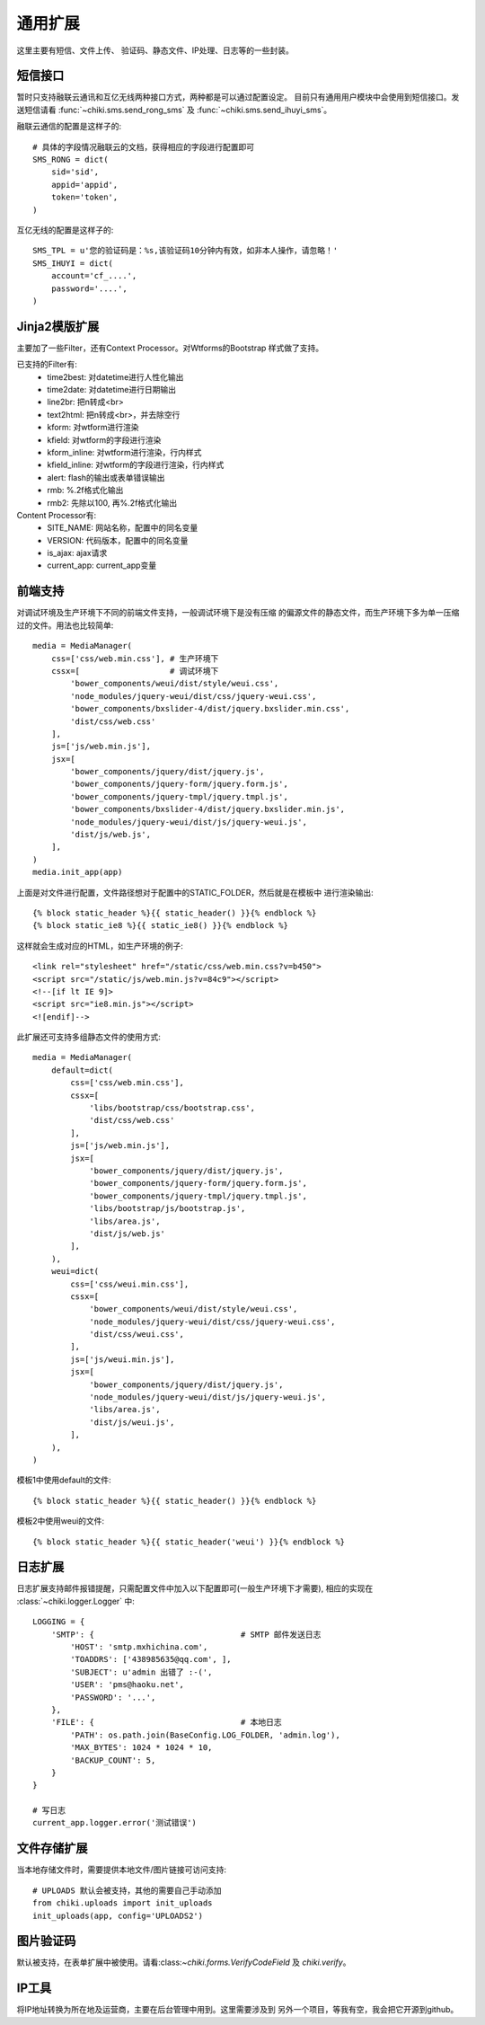 .. _common:

通用扩展
========
这里主要有短信、文件上传、 验证码、静态文件、IP处理、日志等的一些封装。

短信接口
--------
暂时只支持融联云通讯和互亿无线两种接口方式，两种都是可以通过配置设定。
目前只有通用用户模块中会使用到短信接口。发送短信请看
:func:`~chiki.sms.send_rong_sms` 及 :func:`~chiki.sms.send_ihuyi_sms`。

融联云通信的配置是这样子的::
    
    # 具体的字段情况融联云的文档，获得相应的字段进行配置即可
    SMS_RONG = dict(
        sid='sid',
        appid='appid',
        token='token',
    )

互亿无线的配置是这样子的::
    
    SMS_TPL = u'您的验证码是：%s,该验证码10分钟内有效，如非本人操作，请忽略！'
    SMS_IHUYI = dict(
        account='cf_....',
        password='....',
    )

Jinja2模版扩展
--------------
主要加了一些Filter，还有Context Processor。对Wtforms的Bootstrap
样式做了支持。

已支持的Filter有:
    - time2best: 对datetime进行人性化输出
    - time2date: 对datetime进行日期输出
    - line2br: 把\n转成<br>
    - text2html: 把\n转成<br>，并去除空行
    - kform: 对wtform进行渲染
    - kfield: 对wtform的字段进行渲染
    - kform_inline: 对wtform进行渲染，行内样式
    - kfield_inline: 对wtform的字段进行渲染，行内样式
    - alert: flash的输出或表单错误输出
    - rmb: %.2f格式化输出
    - rmb2: 先除以100, 再%.2f格式化输出

Content Processor有:
    - SITE_NAME: 网站名称，配置中的同名变量
    - VERSION: 代码版本，配置中的同名变量
    - is_ajax: ajax请求
    - current_app: current_app变量

前端支持
--------
对调试环境及生产环境下不同的前端文件支持，一般调试环境下是没有压缩
的偏源文件的静态文件，而生产环境下多为单一压缩过的文件。用法也比较简单::

    media = MediaManager(
        css=['css/web.min.css'], # 生产环境下
        cssx=[                   # 调试环境下
            'bower_components/weui/dist/style/weui.css',
            'node_modules/jquery-weui/dist/css/jquery-weui.css',
            'bower_components/bxslider-4/dist/jquery.bxslider.min.css',
            'dist/css/web.css'
        ],
        js=['js/web.min.js'],
        jsx=[
            'bower_components/jquery/dist/jquery.js',
            'bower_components/jquery-form/jquery.form.js',
            'bower_components/jquery-tmpl/jquery.tmpl.js',
            'bower_components/bxslider-4/dist/jquery.bxslider.min.js',
            'node_modules/jquery-weui/dist/js/jquery-weui.js',
            'dist/js/web.js',
        ],
    )
    media.init_app(app)

上面是对文件进行配置，文件路径想对于配置中的STATIC_FOLDER，然后就是在模板中
进行渲染输出::

    {% block static_header %}{{ static_header() }}{% endblock %}
    {% block static_ie8 %}{{ static_ie8() }}{% endblock %}

这样就会生成对应的HTML，如生产环境的例子::

    <link rel="stylesheet" href="/static/css/web.min.css?v=b450">
    <script src="/static/js/web.min.js?v=84c9"></script>
    <!--[if lt IE 9]>
    <script src="ie8.min.js"></script>
    <![endif]-->

此扩展还可支持多组静态文件的使用方式::

    media = MediaManager(
        default=dict(
            css=['css/web.min.css'],
            cssx=[
                'libs/bootstrap/css/bootstrap.css',
                'dist/css/web.css'
            ],
            js=['js/web.min.js'],
            jsx=[
                'bower_components/jquery/dist/jquery.js',
                'bower_components/jquery-form/jquery.form.js',
                'bower_components/jquery-tmpl/jquery.tmpl.js',
                'libs/bootstrap/js/bootstrap.js',
                'libs/area.js',
                'dist/js/web.js'
            ],
        ),
        weui=dict(
            css=['css/weui.min.css'],
            cssx=[
                'bower_components/weui/dist/style/weui.css',
                'node_modules/jquery-weui/dist/css/jquery-weui.css',
                'dist/css/weui.css',
            ],
            js=['js/weui.min.js'],
            jsx=[
                'bower_components/jquery/dist/jquery.js',
                'node_modules/jquery-weui/dist/js/jquery-weui.js',
                'libs/area.js',
                'dist/js/weui.js',
            ],
        ),
    )

模板1中使用default的文件::
    
    {% block static_header %}{{ static_header() }}{% endblock %}

模板2中使用weui的文件::
    
    {% block static_header %}{{ static_header('weui') }}{% endblock %}

日志扩展
--------
日志扩展支持邮件报错提醒，只需配置文件中加入以下配置即可(一般生产环境下才需要),
相应的实现在 :class:`~chiki.logger.Logger` 中::

    LOGGING = {
        'SMTP': {                               # SMTP 邮件发送日志
            'HOST': 'smtp.mxhichina.com',
            'TOADDRS': ['438985635@qq.com', ],
            'SUBJECT': u'admin 出错了 :-(',
            'USER': 'pms@haoku.net',
            'PASSWORD': '...',
        },
        'FILE': {                               # 本地日志
            'PATH': os.path.join(BaseConfig.LOG_FOLDER, 'admin.log'),
            'MAX_BYTES': 1024 * 1024 * 10,
            'BACKUP_COUNT': 5,
        }
    }

    # 写日志
    current_app.logger.error('测试错误')

文件存储扩展
------------
当本地存储文件时，需要提供本地文件/图片链接可访问支持::

    # UPLOADS 默认会被支持，其他的需要自己手动添加
    from chiki.uploads import init_uploads
    init_uploads(app, config='UPLOADS2')

图片验证码
----------
默认被支持，在表单扩展中被使用。请看:class:`~chiki.forms.VerifyCodeField`
及 `chiki.verify`。

IP工具
------
将IP地址转换为所在地及运营商，主要在后台管理中用到。这里需要涉及到
另外一个项目，等我有空，我会把它开源到github。
